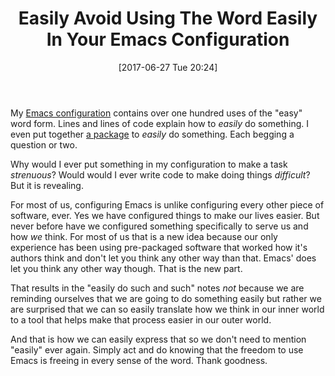 #+BLOG: wisdomandwonder
#+POSTID: 10585
#+ORG2BLOG:
#+DATE: [2017-06-27 Tue 20:24]
#+OPTIONS: toc:nil num:nil todo:nil pri:nil tags:nil ^:nil
#+CATEGORY: Article
#+TAGS: Babel, Emacs, Ide, Lisp, Literate Programming, Programming Language, Reproducible research, elisp, org-mode
#+TITLE: Easily Avoid Using The Word Easily In Your Emacs Configuration

My [[https://github.com/grettke/help][Emacs configuration]] contains over one hundred uses of the "easy" word
form. Lines and lines of code explain how to /easily/ do something. I even
put together [[https://github.com/grettke/fraktur-mode][a package]] to /easily/ do something. Each begging a question or two.

Why would I ever put something in my configuration to make a task /strenuous/?
Would would I ever write code to make doing things /difficult/? But it is
revealing.

#+HTML: <!--more-->

For most of us, configuring Emacs is unlike configuring every other piece of
software, ever. Yes we have configured things to make our lives easier. But
never before have we configured something specifically to serve us and how /we/
think. For most of us that is a new idea because our only experience has been
using pre-packaged software that worked how it's authors think and don't let
you think any other way than that. Emacs' does let you think any other way
though. That is the new part.

That results in the "easily do such and such" notes /not/ because we are
reminding ourselves that we are going to do something easily but rather we are
surprised that we can so easily translate how we think in our inner world to a
tool that helps make that process easier in our outer world.

And that is how we can easily express that so we don't need to mention
"easily" ever again. Simply act and do knowing that the freedom to use Emacs
is freeing in every sense of the word. Thank goodness.
